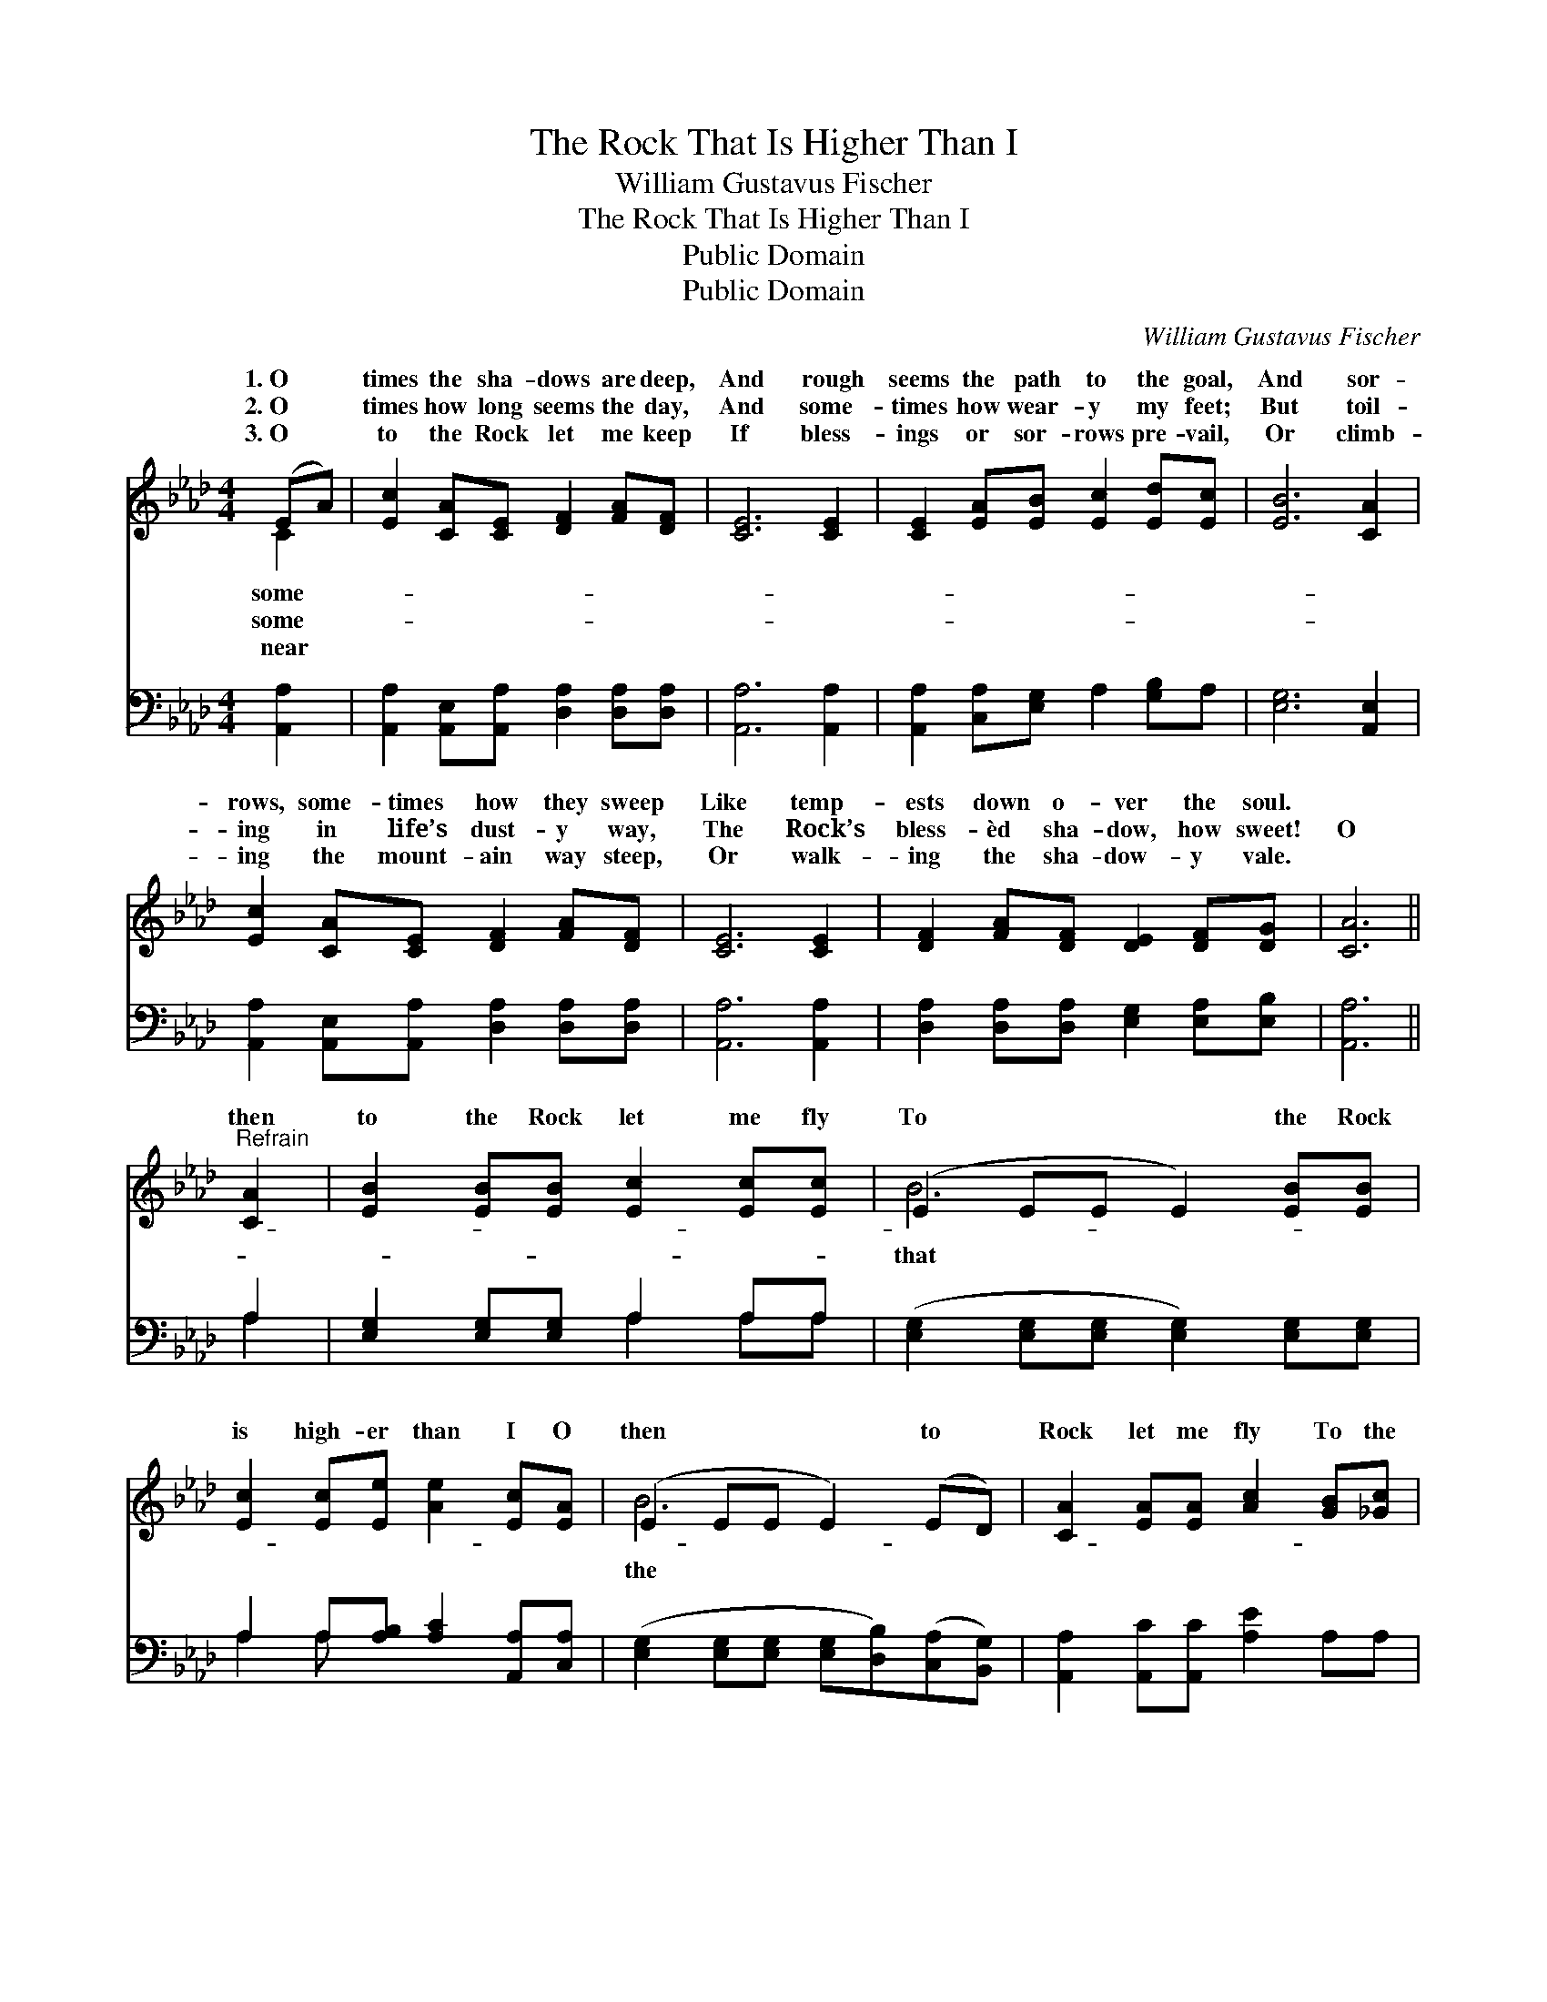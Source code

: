 X:1
T:The Rock That Is Higher Than I
T:William Gustavus Fischer
T:The Rock That Is Higher Than I
T:Public Domain
T:Public Domain
C:William Gustavus Fischer
Z:Public Domain
%%score ( 1 2 ) ( 3 4 )
L:1/8
M:4/4
K:Ab
V:1 treble 
V:2 treble 
V:3 bass 
V:4 bass 
V:1
 (EA) | [Ec]2 [CA][CE] [DF]2 [FA][DF] | [CE]6 [CE]2 | [CE]2 [EA][EB] [Ec]2 [Ed][Ec] | [EB]6 [CA]2 | %5
w: 1.~O *|times the sha- dows are deep,|And rough|seems the path to the goal,|And sor-|
w: 2.~O *|times how long seems the day,|And some-|times how wear- y my feet;|But toil-|
w: 3.~O *|to the Rock let me keep|If bless-|ings or sor- rows pre- vail,|Or climb-|
 [Ec]2 [CA][CE] [DF]2 [FA][DF] | [CE]6 [CE]2 | [DF]2 [FA][DF] [DE]2 [DF][DG] | [CA]6 || %9
w: rows, some- times how they sweep|Like temp-|ests down o- ver the soul.||
w: ing in life’s dust- y way,|The Rock’s|bless- èd sha- dow, how sweet!|O|
w: ing the mount- ain way steep,|Or walk-|ing the sha- dow- y vale.||
"^Refrain" [CA]2 | [EB]2 [EB][EB] [Ec]2 [Ec][Ec] | (E2 EE E2) [EB][EB] | %12
w: |||
w: then|to the Rock let me fly|To * * * the Rock|
w: |||
 [Ec]2 [Ec][Ee] [Ae]2 [Ec][EA] | (E2 EE E2) (ED) | [CA]2 [EA][EA] [Ac]2 [GB][_Gc] | %15
w: |||
w: is high- er than I O|then * * * to *|Rock let me fly To the|
w: |||
 (F2 FF F2) F[FB] | [EA]2 [DG][CA] [Ec]2 [DB][DB] | [CA]6 |] %18
w: |||
w: Rock * * * that is|er than I! * * *||
w: |||
V:2
 C2 | x8 | x8 | x8 | x8 | x8 | x8 | x8 | x6 || x2 | x8 | B6 x2 | x8 | B6 x2 | x8 | d6 x2 | x8 | %17
w: some-|||||||||||||||||
w: some-|||||||||||that||the||high-||
w: near|||||||||||||||||
 x6 |] %18
w: |
w: |
w: |
V:3
 [A,,A,]2 | [A,,A,]2 [A,,E,][A,,A,] [D,A,]2 [D,A,][D,A,] | [A,,A,]6 [A,,A,]2 | %3
 [A,,A,]2 [C,A,][E,G,] A,2 [G,B,]A, | [E,G,]6 [A,,E,]2 | %5
 [A,,A,]2 [A,,E,][A,,A,] [D,A,]2 [D,A,][D,A,] | [A,,A,]6 [A,,A,]2 | %7
 [D,A,]2 [D,A,][D,A,] [E,G,]2 [E,A,][E,B,] | [A,,A,]6 || A,2 | [E,G,]2 [E,G,][E,G,] A,2 A,A, | %11
 ([E,G,]2 [E,G,][E,G,] [E,G,]2) [E,G,][E,G,] | A,2 A,[A,B,] [A,C]2 [A,,A,][C,A,] | %13
 ([E,G,]2 [E,G,][E,G,] [E,G,][D,B,])([C,A,][B,,G,]) | [A,,A,]2 [A,,C][A,,C] [A,E]2 A,A, | %15
 ([D,A,]2 [D,A,][D,A,] [D,A,]2) [D,A,][D,D] | [E,C]2 [E,B,][E,A,] [E,A,]2 [E,G,][E,G,] | %17
 [A,,A,]6 |] %18
V:4
 x2 | x8 | x8 | x8 | x8 | x8 | x8 | x8 | x6 || A,2 | x4 A,2 A,A, | x8 | A,2 A, x5 | x8 | x8 | x8 | %16
 x8 | x6 |] %18

